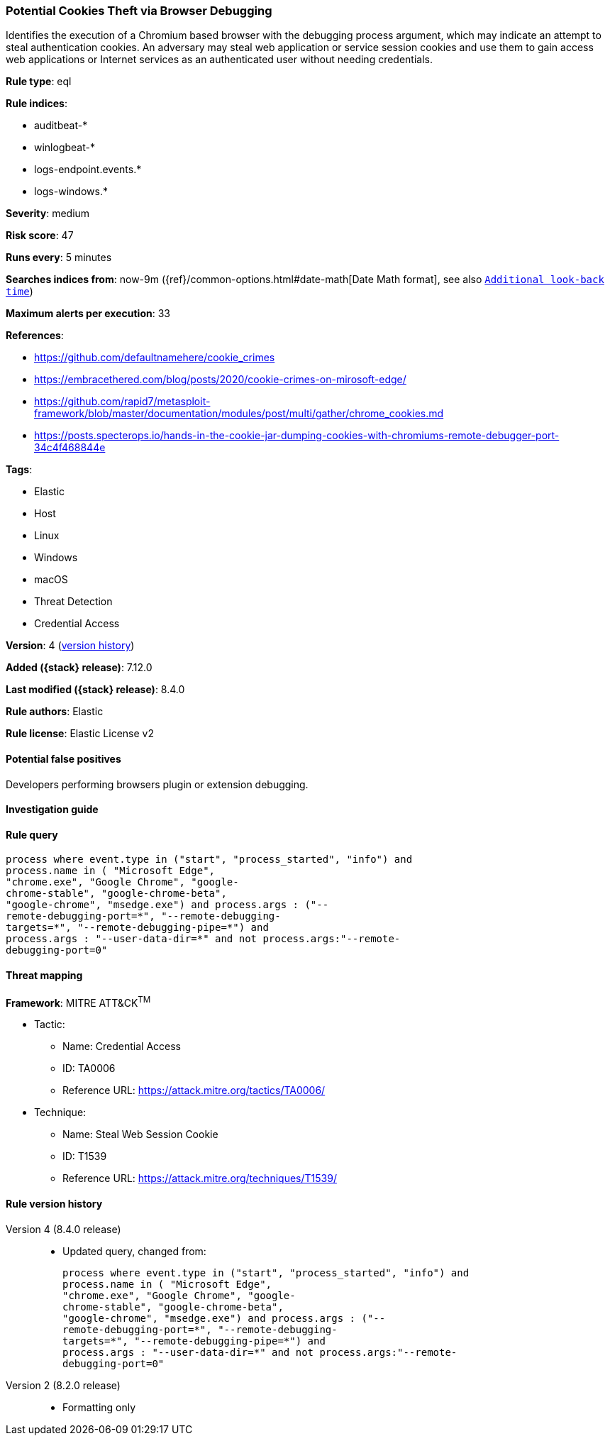 [[potential-cookies-theft-via-browser-debugging]]
=== Potential Cookies Theft via Browser Debugging

Identifies the execution of a Chromium based browser with the debugging process argument, which may indicate an attempt to steal authentication cookies. An adversary may steal web application or service session cookies and use them to gain access web applications or Internet services as an authenticated user without needing credentials.

*Rule type*: eql

*Rule indices*:

* auditbeat-*
* winlogbeat-*
* logs-endpoint.events.*
* logs-windows.*

*Severity*: medium

*Risk score*: 47

*Runs every*: 5 minutes

*Searches indices from*: now-9m ({ref}/common-options.html#date-math[Date Math format], see also <<rule-schedule, `Additional look-back time`>>)

*Maximum alerts per execution*: 33

*References*:

* https://github.com/defaultnamehere/cookie_crimes
* https://embracethered.com/blog/posts/2020/cookie-crimes-on-mirosoft-edge/
* https://github.com/rapid7/metasploit-framework/blob/master/documentation/modules/post/multi/gather/chrome_cookies.md
* https://posts.specterops.io/hands-in-the-cookie-jar-dumping-cookies-with-chromiums-remote-debugger-port-34c4f468844e

*Tags*:

* Elastic
* Host
* Linux
* Windows
* macOS
* Threat Detection
* Credential Access

*Version*: 4 (<<potential-cookies-theft-via-browser-debugging-history, version history>>)

*Added ({stack} release)*: 7.12.0

*Last modified ({stack} release)*: 8.4.0

*Rule authors*: Elastic

*Rule license*: Elastic License v2

==== Potential false positives

Developers performing browsers plugin or extension debugging.

==== Investigation guide


[source,markdown]
----------------------------------

----------------------------------


==== Rule query


[source,js]
----------------------------------
process where event.type in ("start", "process_started", "info") and
process.name in ( "Microsoft Edge",
"chrome.exe", "Google Chrome", "google-
chrome-stable", "google-chrome-beta",
"google-chrome", "msedge.exe") and process.args : ("--
remote-debugging-port=*", "--remote-debugging-
targets=*", "--remote-debugging-pipe=*") and
process.args : "--user-data-dir=*" and not process.args:"--remote-
debugging-port=0"
----------------------------------

==== Threat mapping

*Framework*: MITRE ATT&CK^TM^

* Tactic:
** Name: Credential Access
** ID: TA0006
** Reference URL: https://attack.mitre.org/tactics/TA0006/
* Technique:
** Name: Steal Web Session Cookie
** ID: T1539
** Reference URL: https://attack.mitre.org/techniques/T1539/

[[potential-cookies-theft-via-browser-debugging-history]]
==== Rule version history

Version 4 (8.4.0 release)::
* Updated query, changed from:
+
[source, js]
----------------------------------
process where event.type in ("start", "process_started", "info") and
process.name in ( "Microsoft Edge",
"chrome.exe", "Google Chrome", "google-
chrome-stable", "google-chrome-beta",
"google-chrome", "msedge.exe") and process.args : ("--
remote-debugging-port=*", "--remote-debugging-
targets=*", "--remote-debugging-pipe=*") and
process.args : "--user-data-dir=*" and not process.args:"--remote-
debugging-port=0"
----------------------------------

Version 2 (8.2.0 release)::
* Formatting only

